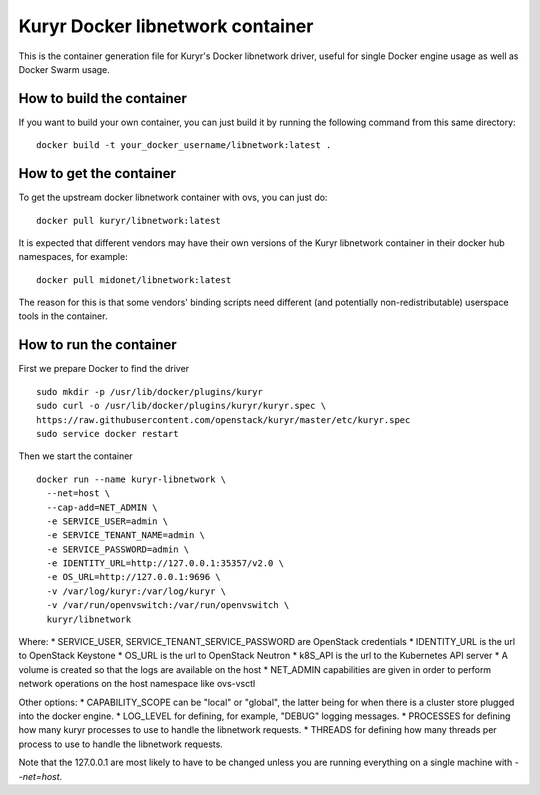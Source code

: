 =================================
Kuryr Docker libnetwork container
=================================

This is the container generation file for Kuryr's Docker libnetwork driver,
useful for single Docker engine usage as well as Docker Swarm usage.

How to build the container
--------------------------

If you want to build your own container, you can just build it by running the
following command from this same directory:

::

    docker build -t your_docker_username/libnetwork:latest .

How to get the container
------------------------

To get the upstream docker libnetwork container with ovs, you can just do:

::

    docker pull kuryr/libnetwork:latest

It is expected that different vendors may have their own versions of the
Kuryr libnetwork container in their docker hub namespaces, for example:

::

    docker pull midonet/libnetwork:latest

The reason for this is that some vendors' binding scripts need different (and
potentially non-redistributable) userspace tools in the container.

How to run the container
------------------------

First we prepare Docker to find the driver

::

    sudo mkdir -p /usr/lib/docker/plugins/kuryr
    sudo curl -o /usr/lib/docker/plugins/kuryr/kuryr.spec \
    https://raw.githubusercontent.com/openstack/kuryr/master/etc/kuryr.spec
    sudo service docker restart

Then we start the container

::

    docker run --name kuryr-libnetwork \
      --net=host \
      --cap-add=NET_ADMIN \
      -e SERVICE_USER=admin \
      -e SERVICE_TENANT_NAME=admin \
      -e SERVICE_PASSWORD=admin \
      -e IDENTITY_URL=http://127.0.0.1:35357/v2.0 \
      -e OS_URL=http://127.0.0.1:9696 \
      -v /var/log/kuryr:/var/log/kuryr \
      -v /var/run/openvswitch:/var/run/openvswitch \
      kuryr/libnetwork

Where:
* SERVICE_USER, SERVICE_TENANT_SERVICE_PASSWORD are OpenStack credentials
* IDENTITY_URL is the url to OpenStack Keystone
* OS_URL is the url to OpenStack Neutron
* k8S_API is the url to the Kubernetes API server
* A volume is created so that the logs are available on the host
* NET_ADMIN capabilities are given in order to perform network operations on
the host namespace like ovs-vsctl

Other options:
* CAPABILITY_SCOPE can be "local" or "global", the latter being for when there
is a cluster store plugged into the docker engine.
* LOG_LEVEL for defining, for example, "DEBUG" logging messages.
* PROCESSES for defining how many kuryr processes to use to handle the
libnetwork requests.
* THREADS for defining how many threads per process to use to handle the
libnetwork requests.

Note that the 127.0.0.1 are most likely to have to be changed unless you are
running everything on a single machine with `--net=host`.

